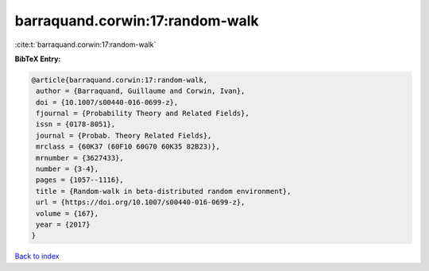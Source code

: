 barraquand.corwin:17:random-walk
================================

:cite:t:`barraquand.corwin:17:random-walk`

**BibTeX Entry:**

.. code-block:: bibtex

   @article{barraquand.corwin:17:random-walk,
    author = {Barraquand, Guillaume and Corwin, Ivan},
    doi = {10.1007/s00440-016-0699-z},
    fjournal = {Probability Theory and Related Fields},
    issn = {0178-8051},
    journal = {Probab. Theory Related Fields},
    mrclass = {60K37 (60F10 60G70 60K35 82B23)},
    mrnumber = {3627433},
    number = {3-4},
    pages = {1057--1116},
    title = {Random-walk in beta-distributed random environment},
    url = {https://doi.org/10.1007/s00440-016-0699-z},
    volume = {167},
    year = {2017}
   }

`Back to index <../By-Cite-Keys.rst>`_
